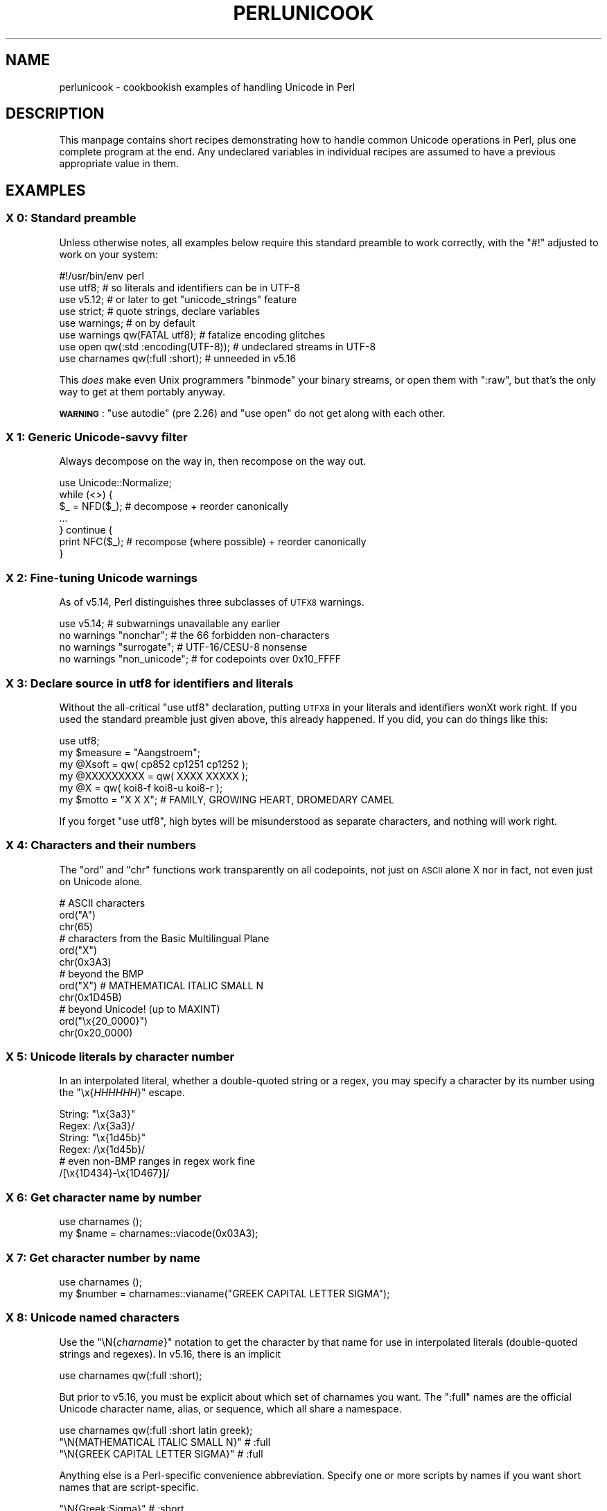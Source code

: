 .\" Automatically generated by Pod::Man 4.09 (Pod::Simple 3.35)
.\"
.\" Standard preamble:
.\" ========================================================================
.de Sp \" Vertical space (when we can't use .PP)
.if t .sp .5v
.if n .sp
..
.de Vb \" Begin verbatim text
.ft CW
.nf
.ne \\$1
..
.de Ve \" End verbatim text
.ft R
.fi
..
.\" Set up some character translations and predefined strings.  \*(-- will
.\" give an unbreakable dash, \*(PI will give pi, \*(L" will give a left
.\" double quote, and \*(R" will give a right double quote.  \*(C+ will
.\" give a nicer C++.  Capital omega is used to do unbreakable dashes and
.\" therefore won't be available.  \*(C` and \*(C' expand to `' in nroff,
.\" nothing in troff, for use with C<>.
.tr \(*W-
.ds C+ C\v'-.1v'\h'-1p'\s-2+\h'-1p'+\s0\v'.1v'\h'-1p'
.ie n \{\
.    ds -- \(*W-
.    ds PI pi
.    if (\n(.H=4u)&(1m=24u) .ds -- \(*W\h'-12u'\(*W\h'-12u'-\" diablo 10 pitch
.    if (\n(.H=4u)&(1m=20u) .ds -- \(*W\h'-12u'\(*W\h'-8u'-\"  diablo 12 pitch
.    ds L" ""
.    ds R" ""
.    ds C` ""
.    ds C' ""
'br\}
.el\{\
.    ds -- \|\(em\|
.    ds PI \(*p
.    ds L" ``
.    ds R" ''
.    ds C`
.    ds C'
'br\}
.\"
.\" Escape single quotes in literal strings from groff's Unicode transform.
.ie \n(.g .ds Aq \(aq
.el       .ds Aq '
.\"
.\" If the F register is >0, we'll generate index entries on stderr for
.\" titles (.TH), headers (.SH), subsections (.SS), items (.Ip), and index
.\" entries marked with X<> in POD.  Of course, you'll have to process the
.\" output yourself in some meaningful fashion.
.\"
.\" Avoid warning from groff about undefined register 'F'.
.de IX
..
.if !\nF .nr F 0
.if \nF>0 \{\
.    de IX
.    tm Index:\\$1\t\\n%\t"\\$2"
..
.    if !\nF==2 \{\
.        nr % 0
.        nr F 2
.    \}
.\}
.\"
.\" Accent mark definitions (@(#)ms.acc 1.5 88/02/08 SMI; from UCB 4.2).
.\" Fear.  Run.  Save yourself.  No user-serviceable parts.
.    \" fudge factors for nroff and troff
.if n \{\
.    ds #H 0
.    ds #V .8m
.    ds #F .3m
.    ds #[ \f1
.    ds #] \fP
.\}
.if t \{\
.    ds #H ((1u-(\\\\n(.fu%2u))*.13m)
.    ds #V .6m
.    ds #F 0
.    ds #[ \&
.    ds #] \&
.\}
.    \" simple accents for nroff and troff
.if n \{\
.    ds ' \&
.    ds ` \&
.    ds ^ \&
.    ds , \&
.    ds ~ ~
.    ds /
.\}
.if t \{\
.    ds ' \\k:\h'-(\\n(.wu*8/10-\*(#H)'\'\h"|\\n:u"
.    ds ` \\k:\h'-(\\n(.wu*8/10-\*(#H)'\`\h'|\\n:u'
.    ds ^ \\k:\h'-(\\n(.wu*10/11-\*(#H)'^\h'|\\n:u'
.    ds , \\k:\h'-(\\n(.wu*8/10)',\h'|\\n:u'
.    ds ~ \\k:\h'-(\\n(.wu-\*(#H-.1m)'~\h'|\\n:u'
.    ds / \\k:\h'-(\\n(.wu*8/10-\*(#H)'\z\(sl\h'|\\n:u'
.\}
.    \" troff and (daisy-wheel) nroff accents
.ds : \\k:\h'-(\\n(.wu*8/10-\*(#H+.1m+\*(#F)'\v'-\*(#V'\z.\h'.2m+\*(#F'.\h'|\\n:u'\v'\*(#V'
.ds 8 \h'\*(#H'\(*b\h'-\*(#H'
.ds o \\k:\h'-(\\n(.wu+\w'\(de'u-\*(#H)/2u'\v'-.3n'\*(#[\z\(de\v'.3n'\h'|\\n:u'\*(#]
.ds d- \h'\*(#H'\(pd\h'-\w'~'u'\v'-.25m'\f2\(hy\fP\v'.25m'\h'-\*(#H'
.ds D- D\\k:\h'-\w'D'u'\v'-.11m'\z\(hy\v'.11m'\h'|\\n:u'
.ds th \*(#[\v'.3m'\s+1I\s-1\v'-.3m'\h'-(\w'I'u*2/3)'\s-1o\s+1\*(#]
.ds Th \*(#[\s+2I\s-2\h'-\w'I'u*3/5'\v'-.3m'o\v'.3m'\*(#]
.ds ae a\h'-(\w'a'u*4/10)'e
.ds Ae A\h'-(\w'A'u*4/10)'E
.    \" corrections for vroff
.if v .ds ~ \\k:\h'-(\\n(.wu*9/10-\*(#H)'\s-2\u~\d\s+2\h'|\\n:u'
.if v .ds ^ \\k:\h'-(\\n(.wu*10/11-\*(#H)'\v'-.4m'^\v'.4m'\h'|\\n:u'
.    \" for low resolution devices (crt and lpr)
.if \n(.H>23 .if \n(.V>19 \
\{\
.    ds : e
.    ds 8 ss
.    ds o a
.    ds d- d\h'-1'\(ga
.    ds D- D\h'-1'\(hy
.    ds th \o'bp'
.    ds Th \o'LP'
.    ds ae ae
.    ds Ae AE
.\}
.rm #[ #] #H #V #F C
.\" ========================================================================
.\"
.IX Title "PERLUNICOOK 1"
.TH PERLUNICOOK 1 "2017-07-18" "perl v5.26.1" "Perl Programmers Reference Guide"
.\" For nroff, turn off justification.  Always turn off hyphenation; it makes
.\" way too many mistakes in technical documents.
.if n .ad l
.nh
.SH "NAME"
perlunicook \- cookbookish examples of handling Unicode in Perl
.SH "DESCRIPTION"
.IX Header "DESCRIPTION"
This manpage contains short recipes demonstrating how to handle common Unicode
operations in Perl, plus one complete program at the end. Any undeclared
variables in individual recipes are assumed to have a previous appropriate
value in them.
.SH "EXAMPLES"
.IX Header "EXAMPLES"
.SS "X 0: Standard preamble"
.IX Subsection "X 0: Standard preamble"
Unless otherwise notes, all examples below require this standard preamble
to work correctly, with the \f(CW\*(C`#!\*(C'\fR adjusted to work on your system:
.PP
.Vb 1
\& #!/usr/bin/env perl
\&
\& use utf8;      # so literals and identifiers can be in UTF\-8
\& use v5.12;     # or later to get "unicode_strings" feature
\& use strict;    # quote strings, declare variables
\& use warnings;  # on by default
\& use warnings  qw(FATAL utf8);    # fatalize encoding glitches
\& use open      qw(:std :encoding(UTF\-8)); # undeclared streams in UTF\-8
\& use charnames qw(:full :short);  # unneeded in v5.16
.Ve
.PP
This \fIdoes\fR make even Unix programmers \f(CW\*(C`binmode\*(C'\fR your binary streams,
or open them with \f(CW\*(C`:raw\*(C'\fR, but that's the only way to get at them
portably anyway.
.PP
\&\fB\s-1WARNING\s0\fR: \f(CW\*(C`use autodie\*(C'\fR (pre 2.26) and \f(CW\*(C`use open\*(C'\fR do not get along with each
other.
.SS "X 1: Generic Unicode-savvy filter"
.IX Subsection "X 1: Generic Unicode-savvy filter"
Always decompose on the way in, then recompose on the way out.
.PP
.Vb 1
\& use Unicode::Normalize;
\&
\& while (<>) {
\&     $_ = NFD($_);   # decompose + reorder canonically
\&     ...
\& } continue {
\&     print NFC($_);  # recompose (where possible) + reorder canonically
\& }
.Ve
.SS "X 2: Fine-tuning Unicode warnings"
.IX Subsection "X 2: Fine-tuning Unicode warnings"
As of v5.14, Perl distinguishes three subclasses of \s-1UTFX8\s0 warnings.
.PP
.Vb 4
\& use v5.14;                  # subwarnings unavailable any earlier
\& no warnings "nonchar";      # the 66 forbidden non\-characters
\& no warnings "surrogate";    # UTF\-16/CESU\-8 nonsense
\& no warnings "non_unicode";  # for codepoints over 0x10_FFFF
.Ve
.SS "X 3: Declare source in utf8 for identifiers and literals"
.IX Subsection "X 3: Declare source in utf8 for identifiers and literals"
Without the all-critical \f(CW\*(C`use utf8\*(C'\fR declaration, putting \s-1UTFX8\s0 in your
literals and identifiers wonXt work right.  If you used the standard
preamble just given above, this already happened.  If you did, you can
do things like this:
.PP
.Vb 1
\& use utf8;
\&
\& my $measure   = "A\*ongstro\*:m";
\& my @Xsoft     = qw( cp852 cp1251 cp1252 );
\& my @XXXXXXXXX = qw( XXXX  XXXXX );
\& my @X        = qw( koi8\-f koi8\-u koi8\-r );
\& my $motto     = "X X X"; # FAMILY, GROWING HEART, DROMEDARY CAMEL
.Ve
.PP
If you forget \f(CW\*(C`use utf8\*(C'\fR, high bytes will be misunderstood as
separate characters, and nothing will work right.
.SS "X 4: Characters and their numbers"
.IX Subsection "X 4: Characters and their numbers"
The \f(CW\*(C`ord\*(C'\fR and \f(CW\*(C`chr\*(C'\fR functions work transparently on all codepoints,
not just on \s-1ASCII\s0 alone X nor in fact, not even just on Unicode alone.
.PP
.Vb 3
\& # ASCII characters
\& ord("A")
\& chr(65)
\&
\& # characters from the Basic Multilingual Plane
\& ord("X")
\& chr(0x3A3)
\&
\& # beyond the BMP
\& ord("X")               # MATHEMATICAL ITALIC SMALL N
\& chr(0x1D45B)
\&
\& # beyond Unicode! (up to MAXINT)
\& ord("\ex{20_0000}")
\& chr(0x20_0000)
.Ve
.SS "X 5: Unicode literals by character number"
.IX Subsection "X 5: Unicode literals by character number"
In an interpolated literal, whether a double-quoted string or a
regex, you may specify a character by its number using the
\&\f(CW\*(C`\ex{\f(CIHHHHHH\f(CW}\*(C'\fR escape.
.PP
.Vb 2
\& String: "\ex{3a3}"
\& Regex:  /\ex{3a3}/
\&
\& String: "\ex{1d45b}"
\& Regex:  /\ex{1d45b}/
\&
\& # even non\-BMP ranges in regex work fine
\& /[\ex{1D434}\-\ex{1D467}]/
.Ve
.SS "X 6: Get character name by number"
.IX Subsection "X 6: Get character name by number"
.Vb 2
\& use charnames ();
\& my $name = charnames::viacode(0x03A3);
.Ve
.SS "X 7: Get character number by name"
.IX Subsection "X 7: Get character number by name"
.Vb 2
\& use charnames ();
\& my $number = charnames::vianame("GREEK CAPITAL LETTER SIGMA");
.Ve
.SS "X 8: Unicode named characters"
.IX Subsection "X 8: Unicode named characters"
Use the \f(CW\*(C`\eN{\f(CIcharname\f(CW}\*(C'\fR notation to get the character
by that name for use in interpolated literals (double-quoted
strings and regexes).  In v5.16, there is an implicit
.PP
.Vb 1
\& use charnames qw(:full :short);
.Ve
.PP
But prior to v5.16, you must be explicit about which set of charnames you
want.  The \f(CW\*(C`:full\*(C'\fR names are the official Unicode character name, alias, or
sequence, which all share a namespace.
.PP
.Vb 1
\& use charnames qw(:full :short latin greek);
\&
\& "\eN{MATHEMATICAL ITALIC SMALL N}"      # :full
\& "\eN{GREEK CAPITAL LETTER SIGMA}"       # :full
.Ve
.PP
Anything else is a Perl-specific convenience abbreviation.  Specify one or
more scripts by names if you want short names that are script-specific.
.PP
.Vb 3
\& "\eN{Greek:Sigma}"                      # :short
\& "\eN{ae}"                               #  latin
\& "\eN{epsilon}"                          #  greek
.Ve
.PP
The v5.16 release also supports a \f(CW\*(C`:loose\*(C'\fR import for loose matching of
character names, which works just like loose matching of property names:
that is, it disregards case, whitespace, and underscores:
.PP
.Vb 1
\& "\eN{euro sign}"                        # :loose (from v5.16)
.Ve
.SS "X 9: Unicode named sequences"
.IX Subsection "X 9: Unicode named sequences"
These look just like character names but return multiple codepoints.
Notice the \f(CW%vx\fR vector-print functionality in \f(CW\*(C`printf\*(C'\fR.
.PP
.Vb 4
\& use charnames qw(:full);
\& my $seq = "\eN{LATIN CAPITAL LETTER A WITH MACRON AND GRAVE}";
\& printf "U+%v04X\en", $seq;
\& U+0100.0300
.Ve
.SS "X 10: Custom named characters"
.IX Subsection "X 10: Custom named characters"
Use \f(CW\*(C`:alias\*(C'\fR to give your own lexically scoped nicknames to existing
characters, or even to give unnamed private-use characters useful names.
.PP
.Vb 4
\& use charnames ":full", ":alias" => {
\&     ecute => "LATIN SMALL LETTER E WITH ACUTE",
\&     "APPLE LOGO" => 0xF8FF, # private use character
\& };
\&
\& "\eN{ecute}"
\& "\eN{APPLE LOGO}"
.Ve
.SS "X 11: Names of \s-1CJK\s0 codepoints"
.IX Subsection "X 11: Names of CJK codepoints"
Sinograms like \s-1XXXX\s0 come back with character names of
\&\f(CW\*(C`CJK UNIFIED IDEOGRAPH\-6771\*(C'\fR and \f(CW\*(C`CJK UNIFIED IDEOGRAPH\-4EAC\*(C'\fR,
because their XnamesX vary.  The \s-1CPAN\s0 \f(CW\*(C`Unicode::Unihan\*(C'\fR module
has a large database for decoding these (and a whole lot more), provided you
know how to understand its output.
.PP
.Vb 8
\& # cpan \-i Unicode::Unihan
\& use Unicode::Unihan;
\& my $str = "XX";
\& my $unhan = Unicode::Unihan\->new;
\& for my $lang (qw(Mandarin Cantonese Korean JapaneseOn JapaneseKun)) {
\&     printf "CJK $str in %\-12s is ", $lang;
\&     say $unhan\->$lang($str);
\& }
.Ve
.PP
prints:
.PP
.Vb 5
\& CJK XX in Mandarin     is DONG1JING1
\& CJK XX in Cantonese    is dung1ging1
\& CJK XX in Korean       is TONGKYENG
\& CJK XX in JapaneseOn   is TOUKYOU KEI KIN
\& CJK XX in JapaneseKun  is HIGASHI AZUMAMIYAKO
.Ve
.PP
If you have a specific romanization scheme in mind,
use the specific module:
.PP
.Vb 5
\& # cpan \-i Lingua::JA::Romanize::Japanese
\& use Lingua::JA::Romanize::Japanese;
\& my $k2r = Lingua::JA::Romanize::Japanese\->new;
\& my $str = "XX";
\& say "Japanese for $str is ", $k2r\->chars($str);
.Ve
.PP
prints
.PP
.Vb 1
\& Japanese for XX is toukyou
.Ve
.SS "X 12: Explicit encode/decode"
.IX Subsection "X 12: Explicit encode/decode"
On rare occasion, such as a database read, you may be
given encoded text you need to decode.
.PP
.Vb 1
\&  use Encode qw(encode decode);
\&
\&  my $chars = decode("shiftjis", $bytes, 1);
\& # OR
\&  my $bytes = encode("MIME\-Header\-ISO_2022_JP", $chars, 1);
.Ve
.PP
For streams all in the same encoding, don't use encode/decode; instead
set the file encoding when you open the file or immediately after with
\&\f(CW\*(C`binmode\*(C'\fR as described later below.
.SS "X 13: Decode program arguments as utf8"
.IX Subsection "X 13: Decode program arguments as utf8"
.Vb 6
\&     $ perl \-CA ...
\& or
\&     $ export PERL_UNICODE=A
\& or
\&    use Encode qw(decode);
\&    @ARGV = map { decode(\*(AqUTF\-8\*(Aq, $_, 1) } @ARGV;
.Ve
.SS "X 14: Decode program arguments as locale encoding"
.IX Subsection "X 14: Decode program arguments as locale encoding"
.Vb 3
\&    # cpan \-i Encode::Locale
\&    use Encode qw(locale);
\&    use Encode::Locale;
\&
\&    # use "locale" as an arg to encode/decode
\&    @ARGV = map { decode(locale => $_, 1) } @ARGV;
.Ve
.SS "X 15: Declare STD{\s-1IN,OUT,ERR\s0} to be utf8"
.IX Subsection "X 15: Declare STD{IN,OUT,ERR} to be utf8"
Use a command-line option, an environment variable, or else
call \f(CW\*(C`binmode\*(C'\fR explicitly:
.PP
.Vb 9
\&     $ perl \-CS ...
\& or
\&     $ export PERL_UNICODE=S
\& or
\&     use open qw(:std :encoding(UTF\-8));
\& or
\&     binmode(STDIN,  ":encoding(UTF\-8)");
\&     binmode(STDOUT, ":utf8");
\&     binmode(STDERR, ":utf8");
.Ve
.SS "X 16: Declare STD{\s-1IN,OUT,ERR\s0} to be in locale encoding"
.IX Subsection "X 16: Declare STD{IN,OUT,ERR} to be in locale encoding"
.Vb 3
\&    # cpan \-i Encode::Locale
\&    use Encode;
\&    use Encode::Locale;
\&
\&    # or as a stream for binmode or open
\&    binmode STDIN,  ":encoding(console_in)"  if \-t STDIN;
\&    binmode STDOUT, ":encoding(console_out)" if \-t STDOUT;
\&    binmode STDERR, ":encoding(console_out)" if \-t STDERR;
.Ve
.SS "X 17: Make file I/O default to utf8"
.IX Subsection "X 17: Make file I/O default to utf8"
Files opened without an encoding argument will be in \s-1UTF\-8:\s0
.PP
.Vb 5
\&     $ perl \-CD ...
\& or
\&     $ export PERL_UNICODE=D
\& or
\&     use open qw(:encoding(UTF\-8));
.Ve
.SS "X 18: Make all I/O and args default to utf8"
.IX Subsection "X 18: Make all I/O and args default to utf8"
.Vb 7
\&     $ perl \-CSDA ...
\& or
\&     $ export PERL_UNICODE=SDA
\& or
\&     use open qw(:std :encoding(UTF\-8));
\&     use Encode qw(decode);
\&     @ARGV = map { decode(\*(AqUTF\-8\*(Aq, $_, 1) } @ARGV;
.Ve
.SS "X 19: Open file with specific encoding"
.IX Subsection "X 19: Open file with specific encoding"
Specify stream encoding.  This is the normal way
to deal with encoded text, not by calling low-level
functions.
.PP
.Vb 7
\& # input file
\&     open(my $in_file, "< :encoding(UTF\-16)", "wintext");
\& OR
\&     open(my $in_file, "<", "wintext");
\&     binmode($in_file, ":encoding(UTF\-16)");
\& THEN
\&     my $line = <$in_file>;
\&
\& # output file
\&     open($out_file, "> :encoding(cp1252)", "wintext");
\& OR
\&     open(my $out_file, ">", "wintext");
\&     binmode($out_file, ":encoding(cp1252)");
\& THEN
\&     print $out_file "some text\en";
.Ve
.PP
More layers than just the encoding can be specified here. For example,
the incantation \f(CW":raw :encoding(UTF\-16LE) :crlf"\fR includes implicit
\&\s-1CRLF\s0 handling.
.SS "X 20: Unicode casing"
.IX Subsection "X 20: Unicode casing"
Unicode casing is very different from \s-1ASCII\s0 casing.
.PP
.Vb 2
\& uc("henry X")  # "HENRY X"
\& uc("tschu\*:\*8")   # "TSCHU\*:SS"  notice \*8 => SS
\&
\& # both are true:
\& "tschu\*:\*8"  =~ /TSCHU\*:SS/i   # notice \*8 => SS
\& "XXXXXXX" =~ /XXXXXXX/i   # notice X,X,X sameness
.Ve
.SS "X 21: Unicode case-insensitive comparisons"
.IX Subsection "X 21: Unicode case-insensitive comparisons"
Also available in the \s-1CPAN\s0 Unicode::CaseFold module,
the new \f(CW\*(C`fc\*(C'\fR XfoldcaseX function from v5.16 grants
access to the same Unicode casefolding as the \f(CW\*(C`/i\*(C'\fR
pattern modifier has always used:
.PP
.Vb 1
\& use feature "fc"; # fc() function is from v5.16
\&
\& # sort case\-insensitively
\& my @sorted = sort { fc($a) cmp fc($b) } @list;
\&
\& # both are true:
\& fc("tschu\*:\*8")  eq fc("TSCHU\*:SS")
\& fc("XXXXXXX") eq fc("XXXXXXX")
.Ve
.SS "X 22: Match Unicode linebreak sequence in regex"
.IX Subsection "X 22: Match Unicode linebreak sequence in regex"
A Unicode linebreak matches the two-character \s-1CRLF\s0
grapheme or any of seven vertical whitespace characters.
Good for dealing with textfiles coming from different
operating systems.
.PP
.Vb 1
\& \eR
\&
\& s/\eR/\en/g;  # normalize all linebreaks to \en
.Ve
.SS "X 23: Get character category"
.IX Subsection "X 23: Get character category"
Find the general category of a numeric codepoint.
.PP
.Vb 2
\& use Unicode::UCD qw(charinfo);
\& my $cat = charinfo(0x3A3)\->{category};  # "Lu"
.Ve
.SS "X 24: Disabling Unicode-awareness in builtin charclasses"
.IX Subsection "X 24: Disabling Unicode-awareness in builtin charclasses"
Disable \f(CW\*(C`\ew\*(C'\fR, \f(CW\*(C`\eb\*(C'\fR, \f(CW\*(C`\es\*(C'\fR, \f(CW\*(C`\ed\*(C'\fR, and the \s-1POSIX\s0
classes from working correctly on Unicode either in this
scope, or in just one regex.
.PP
.Vb 2
\& use v5.14;
\& use re "/a";
\&
\& # OR
\&
\& my($num) = $str =~ /(\ed+)/a;
.Ve
.PP
Or use specific un-Unicode properties, like \f(CW\*(C`\ep{ahex}\*(C'\fR
and \f(CW\*(C`\ep{POSIX_Digit\*(C'\fR}.  Properties still work normally
no matter what charset modifiers (\f(CW\*(C`/d /u /l /a /aa\*(C'\fR)
should be effect.
.SS "X 25: Match Unicode properties in regex with \ep, \eP"
.IX Subsection "X 25: Match Unicode properties in regex with p, P"
These all match a single codepoint with the given
property.  Use \f(CW\*(C`\eP\*(C'\fR in place of \f(CW\*(C`\ep\*(C'\fR to match
one codepoint lacking that property.
.PP
.Vb 8
\& \epL, \epN, \epS, \epP, \epM, \epZ, \epC
\& \ep{Sk}, \ep{Ps}, \ep{Lt}
\& \ep{alpha}, \ep{upper}, \ep{lower}
\& \ep{Latin}, \ep{Greek}
\& \ep{script_extensions=Latin}, \ep{scx=Greek}
\& \ep{East_Asian_Width=Wide}, \ep{EA=W}
\& \ep{Line_Break=Hyphen}, \ep{LB=HY}
\& \ep{Numeric_Value=4}, \ep{NV=4}
.Ve
.SS "X 26: Custom character properties"
.IX Subsection "X 26: Custom character properties"
Define at compile-time your own custom character
properties for use in regexes.
.PP
.Vb 2
\& # using private\-use characters
\& sub In_Tengwar { "E000\etE07F\en" }
\&
\& if (/\ep{In_Tengwar}/) { ... }
\&
\& # blending existing properties
\& sub Is_GraecoRoman_Title {<<\*(AqEND_OF_SET\*(Aq}
\& +utf8::IsLatin
\& +utf8::IsGreek
\& &utf8::IsTitle
\& END_OF_SET
\&
\& if (/\ep{Is_GraecoRoman_Title}/ { ... }
.Ve
.SS "X 27: Unicode normalization"
.IX Subsection "X 27: Unicode normalization"
Typically render into \s-1NFD\s0 on input and \s-1NFC\s0 on output. Using \s-1NFKC\s0 or \s-1NFKD\s0
functions improves recall on searches, assuming you've already done to the
same text to be searched. Note that this is about much more than just pre\-
combined compatibility glyphs; it also reorders marks according to their
canonical combining classes and weeds out singletons.
.PP
.Vb 5
\& use Unicode::Normalize;
\& my $nfd  = NFD($orig);
\& my $nfc  = NFC($orig);
\& my $nfkd = NFKD($orig);
\& my $nfkc = NFKC($orig);
.Ve
.SS "X 28: Convert non-ASCII Unicode numerics"
.IX Subsection "X 28: Convert non-ASCII Unicode numerics"
Unless youXve used \f(CW\*(C`/a\*(C'\fR or \f(CW\*(C`/aa\*(C'\fR, \f(CW\*(C`\ed\*(C'\fR matches more than
\&\s-1ASCII\s0 digits only, but PerlXs implicit string-to-number
conversion does not current recognize these.  HereXs how to
convert such strings manually.
.PP
.Vb 8
\& use v5.14;  # needed for num() function
\& use Unicode::UCD qw(num);
\& my $str = "got X and XXXX and X and here";
\& my @nums = ();
\& while ($str =~ /(\ed+|\eN)/g) {  # not just ASCII!
\&    push @nums, num($1);
\& }
\& say "@nums";   #     12      4567      0.875
\&
\& use charnames qw(:full);
\& my $nv = num("\eN{RUMI DIGIT ONE}\eN{RUMI DIGIT TWO}");
.Ve
.SS "X 29: Match Unicode grapheme cluster in regex"
.IX Subsection "X 29: Match Unicode grapheme cluster in regex"
Programmer-visible XcharactersX are codepoints matched by \f(CW\*(C`/./s\*(C'\fR,
but user-visible XcharactersX are graphemes matched by \f(CW\*(C`/\eX/\*(C'\fR.
.PP
.Vb 3
\& # Find vowel *plus* any combining diacritics,underlining,etc.
\& my $nfd = NFD($orig);
\& $nfd =~ / (?=[aeiou]) \eX /xi
.Ve
.SS "X 30: Extract by grapheme instead of by codepoint (regex)"
.IX Subsection "X 30: Extract by grapheme instead of by codepoint (regex)"
.Vb 2
\& # match and grab five first graphemes
\& my($first_five) = $str =~ /^ ( \eX{5} ) /x;
.Ve
.SS "X 31: Extract by grapheme instead of by codepoint (substr)"
.IX Subsection "X 31: Extract by grapheme instead of by codepoint (substr)"
.Vb 4
\& # cpan \-i Unicode::GCString
\& use Unicode::GCString;
\& my $gcs = Unicode::GCString\->new($str);
\& my $first_five = $gcs\->substr(0, 5);
.Ve
.SS "X 32: Reverse string by grapheme"
.IX Subsection "X 32: Reverse string by grapheme"
Reversing by codepoint messes up diacritics, mistakenly converting
\&\f(CW\*(C`cre\*`me bru\*^le\*'e\*(C'\fR into \f(CW\*(C`e\*'elXurb emXerc\*(C'\fR instead of into \f(CW\*(C`ee\*'lu\*^rb eme\*`rc\*(C'\fR;
so reverse by grapheme instead.  Both these approaches work
right no matter what normalization the string is in:
.PP
.Vb 1
\& $str = join("", reverse $str =~ /\eX/g);
\&
\& # OR: cpan \-i Unicode::GCString
\& use Unicode::GCString;
\& $str = reverse Unicode::GCString\->new($str);
.Ve
.SS "X 33: String length in graphemes"
.IX Subsection "X 33: String length in graphemes"
The string \f(CW\*(C`bru\*^le\*'e\*(C'\fR has six graphemes but up to eight codepoints.
This counts by grapheme, not by codepoint:
.PP
.Vb 3
\& my $str = "bru\*^le\*'e";
\& my $count = 0;
\& while ($str =~ /\eX/g) { $count++ }
\&
\&  # OR: cpan \-i Unicode::GCString
\& use Unicode::GCString;
\& my $gcs = Unicode::GCString\->new($str);
\& my $count = $gcs\->length;
.Ve
.SS "X 34: Unicode column-width for printing"
.IX Subsection "X 34: Unicode column-width for printing"
PerlXs \f(CW\*(C`printf\*(C'\fR, \f(CW\*(C`sprintf\*(C'\fR, and \f(CW\*(C`format\*(C'\fR think all
codepoints take up 1 print column, but many take 0 or 2.
Here to show that normalization makes no difference,
we print out both forms:
.PP
.Vb 2
\& use Unicode::GCString;
\& use Unicode::Normalize;
\&
\& my @words = qw/cre\*`me bru\*^le\*'e/;
\& @words = map { NFC($_), NFD($_) } @words;
\&
\& for my $str (@words) {
\&     my $gcs = Unicode::GCString\->new($str);
\&     my $cols = $gcs\->columns;
\&     my $pad = " " x (10 \- $cols);
\&     say str, $pad, " |";
\& }
.Ve
.PP
generates this to show that it pads correctly no matter
the normalization:
.PP
.Vb 4
\& cre\*`me      |
\& creXme      |
\& bru\*^le\*'e     |
\& bruXleXe     |
.Ve
.SS "X 35: Unicode collation"
.IX Subsection "X 35: Unicode collation"
Text sorted by numeric codepoint follows no reasonable alphabetic order;
use the \s-1UCA\s0 for sorting text.
.PP
.Vb 3
\& use Unicode::Collate;
\& my $col = Unicode::Collate\->new();
\& my @list = $col\->sort(@old_list);
.Ve
.PP
See the \fIucsort\fR program from the Unicode::Tussle \s-1CPAN\s0 module
for a convenient command-line interface to this module.
.SS "X 36: Case\- \fIand\fP accent-insensitive Unicode sort"
.IX Subsection "X 36: Case- and accent-insensitive Unicode sort"
Specify a collation strength of level 1 to ignore case and
diacritics, only looking at the basic character.
.PP
.Vb 3
\& use Unicode::Collate;
\& my $col = Unicode::Collate\->new(level => 1);
\& my @list = $col\->sort(@old_list);
.Ve
.SS "X 37: Unicode locale collation"
.IX Subsection "X 37: Unicode locale collation"
Some locales have special sorting rules.
.PP
.Vb 4
\& # either use v5.12, OR: cpan \-i Unicode::Collate::Locale
\& use Unicode::Collate::Locale;
\& my $col = Unicode::Collate::Locale\->new(locale => "de_\|_phonebook");
\& my @list = $col\->sort(@old_list);
.Ve
.PP
The \fIucsort\fR program mentioned above accepts a \f(CW\*(C`\-\-locale\*(C'\fR parameter.
.ie n .SS "X 38: Making ""cmp"" work on text instead of codepoints"
.el .SS "X 38: Making \f(CWcmp\fP work on text instead of codepoints"
.IX Subsection "X 38: Making cmp work on text instead of codepoints"
Instead of this:
.PP
.Vb 5
\& @srecs = sort {
\&     $b\->{AGE}   <=>  $a\->{AGE}
\&                 ||
\&     $a\->{NAME}  cmp  $b\->{NAME}
\& } @recs;
.Ve
.PP
Use this:
.PP
.Vb 9
\& my $coll = Unicode::Collate\->new();
\& for my $rec (@recs) {
\&     $rec\->{NAME_key} = $coll\->getSortKey( $rec\->{NAME} );
\& }
\& @srecs = sort {
\&     $b\->{AGE}       <=>  $a\->{AGE}
\&                     ||
\&     $a\->{NAME_key}  cmp  $b\->{NAME_key}
\& } @recs;
.Ve
.SS "X 39: Case\- \fIand\fP accent-insensitive comparisons"
.IX Subsection "X 39: Case- and accent-insensitive comparisons"
Use a collator object to compare Unicode text by character
instead of by codepoint.
.PP
.Vb 5
\& use Unicode::Collate;
\& my $es = Unicode::Collate\->new(
\&     level => 1,
\&     normalization => undef
\& );
\&
\&  # now both are true:
\& $es\->eq("Garci\*'a",  "GARCIA" );
\& $es\->eq("Ma\*'rquez", "MARQUEZ");
.Ve
.SS "X 40: Case\- \fIand\fP accent-insensitive locale comparisons"
.IX Subsection "X 40: Case- and accent-insensitive locale comparisons"
Same, but in a specific locale.
.PP
.Vb 3
\& my $de = Unicode::Collate::Locale\->new(
\&            locale => "de_\|_phonebook",
\&          );
\&
\& # now this is true:
\& $de\->eq("tschu\*:\*8", "TSCHUESS");  # notice u\*: => UE, \*8 => SS
.Ve
.SS "X 41: Unicode linebreaking"
.IX Subsection "X 41: Unicode linebreaking"
Break up text into lines according to Unicode rules.
.PP
.Vb 3
\& # cpan \-i Unicode::LineBreak
\& use Unicode::LineBreak;
\& use charnames qw(:full);
\&
\& my $para = "This is a super\eN{HYPHEN}long string. " x 20;
\& my $fmt = Unicode::LineBreak\->new;
\& print $fmt\->break($para), "\en";
.Ve
.SS "X 42: Unicode text in \s-1DBM\s0 hashes, the tedious way"
.IX Subsection "X 42: Unicode text in DBM hashes, the tedious way"
Using a regular Perl string as a key or value for a \s-1DBM\s0
hash will trigger a wide character exception if any codepoints
wonXt fit into a byte.  HereXs how to manually manage the translation:
.PP
.Vb 3
\&    use DB_File;
\&    use Encode qw(encode decode);
\&    tie %dbhash, "DB_File", "pathname";
\&
\& # STORE
\&
\&    # assume $uni_key and $uni_value are abstract Unicode strings
\&    my $enc_key   = encode("UTF\-8", $uni_key, 1);
\&    my $enc_value = encode("UTF\-8", $uni_value, 1);
\&    $dbhash{$enc_key} = $enc_value;
\&
\& # FETCH
\&
\&    # assume $uni_key holds a normal Perl string (abstract Unicode)
\&    my $enc_key   = encode("UTF\-8", $uni_key, 1);
\&    my $enc_value = $dbhash{$enc_key};
\&    my $uni_value = decode("UTF\-8", $enc_value, 1);
.Ve
.SS "X 43: Unicode text in \s-1DBM\s0 hashes, the easy way"
.IX Subsection "X 43: Unicode text in DBM hashes, the easy way"
HereXs how to implicitly manage the translation; all encoding
and decoding is done automatically, just as with streams that
have a particular encoding attached to them:
.PP
.Vb 2
\&    use DB_File;
\&    use DBM_Filter;
\&
\&    my $dbobj = tie %dbhash, "DB_File", "pathname";
\&    $dbobj\->Filter_Value("utf8");  # this is the magic bit
\&
\& # STORE
\&
\&    # assume $uni_key and $uni_value are abstract Unicode strings
\&    $dbhash{$uni_key} = $uni_value;
\&
\&  # FETCH
\&
\&    # $uni_key holds a normal Perl string (abstract Unicode)
\&    my $uni_value = $dbhash{$uni_key};
.Ve
.SS "X 44: \s-1PROGRAM:\s0 Demo of Unicode collation and printing"
.IX Subsection "X 44: PROGRAM: Demo of Unicode collation and printing"
HereXs a full program showing how to make use of locale-sensitive
sorting, Unicode casing, and managing print widths when some of the
characters take up zero or two columns, not just one column each time.
When run, the following program produces this nicely aligned output:
.PP
.Vb 10
\&    Cre\*`me Bru\*^le\*'e....... X2.00
\&    E\*'clair............. X1.60
\&    Fideua\*`............. X4.20
\&    Hamburger.......... X6.00
\&    Jamo\*'n Serrano...... X4.45
\&    Linguic\*,a........... X7.00
\&    Pa\*^te\*'............... X4.15
\&    Pears.............. X2.00
\&    Pe\*^ches............. X2.25
\&    Smo\*/rbro\*/d........... X5.75
\&    Spa\*:tzle............ X5.50
\&    Xoric\*,o............. X3.00
\&    XXXXX.............. X6.50
\&    XXX............. X4.00
\&    XXX............. X2.65
\&    XXXXX......... X8.00
\&    XXXXXXX..... X1.85
\&    XX............... X9.99
\&    XX............... X7.50
.Ve
.PP
Here's that program; tested on v5.14.
.PP
.Vb 12
\& #!/usr/bin/env perl
\& # umenu \- demo sorting and printing of Unicode food
\& #
\& # (obligatory and increasingly long preamble)
\& #
\& use utf8;
\& use v5.14;                       # for locale sorting
\& use strict;
\& use warnings;
\& use warnings  qw(FATAL utf8);    # fatalize encoding faults
\& use open      qw(:std :encoding(UTF\-8)); # undeclared streams in UTF\-8
\& use charnames qw(:full :short);  # unneeded in v5.16
\&
\& # std modules
\& use Unicode::Normalize;          # std perl distro as of v5.8
\& use List::Util qw(max);          # std perl distro as of v5.10
\& use Unicode::Collate::Locale;    # std perl distro as of v5.14
\&
\& # cpan modules
\& use Unicode::GCString;           # from CPAN
\&
\& # forward defs
\& sub pad($$$);
\& sub colwidth(_);
\& sub entitle(_);
\&
\& my %price = (
\&     "XXXXX"             => 6.50, # gyros
\&     "pears"             => 2.00, # like um, pears
\&     "linguic\*,a"          => 7.00, # spicy sausage, Portuguese
\&     "xoric\*,o"            => 3.00, # chorizo sausage, Catalan
\&     "hamburger"         => 6.00, # burgermeister meisterburger
\&     "e\*'clair"            => 1.60, # dessert, French
\&     "smo\*/rbro\*/d"          => 5.75, # sandwiches, Norwegian
\&     "spa\*:tzle"           => 5.50, # Bayerisch noodles, little sparrows
\&     "XX"              => 7.50, # bao1 zi5, steamed pork buns, Mandarin
\&     "jamo\*'n serrano"     => 4.45, # country ham, Spanish
\&     "pe\*^ches"            => 2.25, # peaches, French
\&     "XXXXXXX"    => 1.85, # cream\-filled pastry like eclair
\&     "XXX"            => 4.00, # makgeolli, Korean rice wine
\&     "XX"              => 9.99, # sushi, Japanese
\&     "XXX"            => 2.65, # omochi, rice cakes, Japanese
\&     "cre\*`me bru\*^le\*'e"      => 2.00, # crema catalana
\&     "fideua\*`"            => 4.20, # more noodles, Valencian
\&                                  # (Catalan=fideuada)
\&     "pa\*^te\*'"              => 4.15, # gooseliver paste, French
\&     "XXXXX"        => 8.00, # okonomiyaki, Japanese
\& );
\&
\& my $width = 5 + max map { colwidth } keys %price;
\&
\& # So the Asian stuff comes out in an order that someone
\& # who reads those scripts won\*(Aqt freak out over; the
\& # CJK stuff will be in JIS X 0208 order that way.
\& my $coll  = Unicode::Collate::Locale\->new(locale => "ja");
\&
\& for my $item ($coll\->sort(keys %price)) {
\&     print pad(entitle($item), $width, ".");
\&     printf " X%.2f\en", $price{$item};
\& }
\&
\& sub pad($$$) {
\&     my($str, $width, $padchar) = @_;
\&     return $str . ($padchar x ($width \- colwidth($str)));
\& }
\&
\& sub colwidth(_) {
\&     my($str) = @_;
\&     return Unicode::GCString\->new($str)\->columns;
\& }
\&
\& sub entitle(_) {
\&     my($str) = @_;
\&     $str =~ s{ (?=\epL)(\eS)     (\eS*) }
\&              { ucfirst($1) . lc($2)  }xge;
\&     return $str;
\& }
.Ve
.SH "SEE ALSO"
.IX Header "SEE ALSO"
See these manpages, some of which are \s-1CPAN\s0 modules:
perlunicode, perluniprops,
perlre, perlrecharclass,
perluniintro, perlunitut, perlunifaq,
PerlIO, DB_File, DBM_Filter, DBM_Filter::utf8,
Encode, Encode::Locale,
Unicode::UCD,
Unicode::Normalize,
Unicode::GCString, Unicode::LineBreak,
Unicode::Collate, Unicode::Collate::Locale,
Unicode::Unihan,
Unicode::CaseFold,
Unicode::Tussle,
Lingua::JA::Romanize::Japanese,
Lingua::ZH::Romanize::Pinyin,
Lingua::KO::Romanize::Hangul.
.PP
The Unicode::Tussle \s-1CPAN\s0 module includes many programs
to help with working with Unicode, including
these programs to fully or partly replace standard utilities:
\&\fItcgrep\fR instead of \fIegrep\fR,
\&\fIuniquote\fR instead of \fIcat \-v\fR or \fIhexdump\fR,
\&\fIuniwc\fR instead of \fIwc\fR,
\&\fIunilook\fR instead of \fIlook\fR,
\&\fIunifmt\fR instead of \fIfmt\fR,
and
\&\fIucsort\fR instead of \fIsort\fR.
For exploring Unicode character names and character properties,
see its \fIuniprops\fR, \fIunichars\fR, and \fIuninames\fR programs.
It also supplies these programs, all of which are general filters that do Unicode-y things:
\&\fIunititle\fR and \fIunicaps\fR;
\&\fIuniwide\fR and \fIuninarrow\fR;
\&\fIunisupers\fR and \fIunisubs\fR;
\&\fInfd\fR, \fInfc\fR, \fInfkd\fR, and \fInfkc\fR;
and \fIuc\fR, \fIlc\fR, and \fItc\fR.
.PP
Finally, see the published Unicode Standard (page numbers are from version
6.0.0), including these specific annexes and technical reports:
.IP "X3.13 Default Case Algorithms, page 113; X4.2  Case, pages 120X122; Case Mappings, page 166X172, especially Caseless Matching starting on page 170." 4
.IX Item "X3.13 Default Case Algorithms, page 113; X4.2 Case, pages 120X122; Case Mappings, page 166X172, especially Caseless Matching starting on page 170."
.PD 0
.IP "\s-1UAX\s0 #44: Unicode Character Database" 4
.IX Item "UAX #44: Unicode Character Database"
.IP "\s-1UTS\s0 #18: Unicode Regular Expressions" 4
.IX Item "UTS #18: Unicode Regular Expressions"
.IP "\s-1UAX\s0 #15: Unicode Normalization Forms" 4
.IX Item "UAX #15: Unicode Normalization Forms"
.IP "\s-1UTS\s0 #10: Unicode Collation Algorithm" 4
.IX Item "UTS #10: Unicode Collation Algorithm"
.IP "\s-1UAX\s0 #29: Unicode Text Segmentation" 4
.IX Item "UAX #29: Unicode Text Segmentation"
.IP "\s-1UAX\s0 #14: Unicode Line Breaking Algorithm" 4
.IX Item "UAX #14: Unicode Line Breaking Algorithm"
.IP "\s-1UAX\s0 #11: East Asian Width" 4
.IX Item "UAX #11: East Asian Width"
.PD
.SH "AUTHOR"
.IX Header "AUTHOR"
Tom Christiansen <tchrist@perl.com> wrote this, with occasional
kibbitzing from Larry Wall and Jeffrey Friedl in the background.
.SH "COPYRIGHT AND LICENCE"
.IX Header "COPYRIGHT AND LICENCE"
Copyright X 2012 Tom Christiansen.
.PP
This program is free software; you may redistribute it and/or modify it
under the same terms as Perl itself.
.PP
Most of these examples taken from the current edition of the XCamel BookX;
that is, from the 4XX Edition of \fIProgramming Perl\fR, Copyright X 2012 Tom
Christiansen <et al.>, 2012\-02\-13 by OXReilly Media.  The code itself is
freely redistributable, and you are encouraged to transplant, fold,
spindle, and mutilate any of the examples in this manpage however you please
for inclusion into your own programs without any encumbrance whatsoever.
Acknowledgement via code comment is polite but not required.
.SH "REVISION HISTORY"
.IX Header "REVISION HISTORY"
v1.0.0 X first public release, 2012\-02\-27
